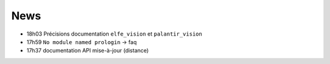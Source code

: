 ====
News
====

- 18h03 Précisions documentation ``elfe_vision`` et ``palantir_vision``
- 17h59 ``No module named prologin`` -> faq
- 17h37 documentation API mise-à-jour (distance)
